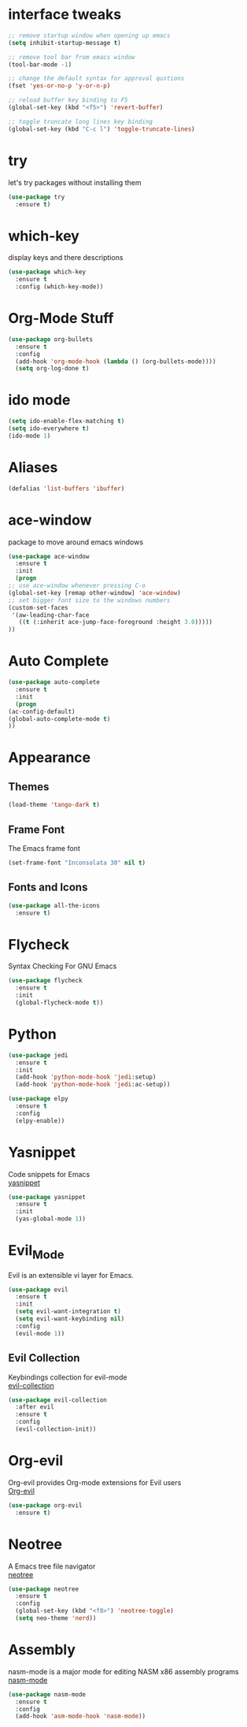 * interface tweaks
  #+BEGIN_SRC emacs-lisp
    ;; remove startup window when opening up emacs
    (setq inhibit-startup-message t)

    ;; remove tool bar from emacs window
    (tool-bar-mode -1)

    ;; change the default syntax for approval qustions
    (fset 'yes-or-no-p 'y-or-n-p)

    ;; reload buffer key binding to F5 
    (global-set-key (kbd "<f5>") 'revert-buffer)

    ;; toggle truncate long lines key binding
    (global-set-key (kbd "C-c l") 'toggle-truncate-lines)
  #+END_SRC
* try
  let's try packages without installing them
  #+BEGIN_SRC emacs-lisp
    (use-package try
      :ensure t) 
  #+END_SRC
* which-key
  display keys and there descriptions
  #+BEGIN_SRC emacs-lisp
    (use-package which-key
      :ensure t
      :config (which-key-mode))
  #+END_SRC
* Org-Mode Stuff
  #+BEGIN_SRC emacs-lisp
    (use-package org-bullets
      :ensure t
      :config
      (add-hook 'org-mode-hook (lambda () (org-bullets-mode))))
      (setq org-log-done t)
  #+END_SRC
* ido mode
  #+BEGIN_SRC emacs-lisp
    (setq ido-enable-flex-matching t)
    (setq ido-everywhere t)
    (ido-mode 1)
  #+END_SRC
* Aliases
  #+BEGIN_SRC emacs-lisp
    (defalias 'list-buffers 'ibuffer)  
  #+END_SRC
* ace-window
  package to move around emacs windows
  #+BEGIN_SRC emacs-lisp 
    (use-package ace-window
      :ensure t
      :init
      (progn
	;; use ace-window whenever pressing C-o
	(global-set-key [remap other-window] 'ace-window) 
	;; set bigger font size to the windows numbers
	(custom-set-faces
	 '(aw-leading-char-face
	   ((t (:inherit ace-jump-face-foreground :height 3.0)))))
	))
  #+END_SRC
* Auto Complete
  #+BEGIN_SRC emacs-lisp 
    (use-package auto-complete
      :ensure t
      :init
      (progn
	(ac-config-default)
	(global-auto-complete-mode t)
	))
  #+END_SRC 
* Appearance
** Themes
   #+BEGIN_SRC emacs-lisp
     (load-theme 'tango-dark t)   
   #+END_SRC
** Frame Font
   The Emacs frame font
   #+BEGIN_SRC emacs-lisp
     (set-frame-font "Inconsolata 30" nil t)
   #+END_SRC
** Fonts and Icons
   #+BEGIN_SRC emacs-lisp
     (use-package all-the-icons
       :ensure t)
   #+END_SRC
* Flycheck
  Syntax Checking For GNU Emacs
  #+BEGIN_SRC emacs-lisp
    (use-package flycheck
      :ensure t
      :init
      (global-flycheck-mode t))
  #+END_SRC
* Python
  #+BEGIN_SRC emacs-lisp
    (use-package jedi
      :ensure t
      :init
      (add-hook 'python-mode-hook 'jedi:setup)
      (add-hook 'python-mode-hook 'jedi:ac-setup))

    (use-package elpy
      :ensure t
      :config
      (elpy-enable))
  #+END_SRC
* Yasnippet
  Code snippets for Emacs\\
  [[https://github.com/joaotavora/yasnippet][yasnippet]]
  #+BEGIN_SRC emacs-lisp
    (use-package yasnippet
      :ensure t
      :init
      (yas-global-mode 1))
  #+END_SRC
* Evil_Mode
  Evil is an extensible vi layer for Emacs.
  #+BEGIN_SRC emacs-lisp
    (use-package evil
      :ensure t
      :init
      (setq evil-want-integration t)
      (setq evil-want-keybinding nil)
      :config
      (evil-mode 1))
  #+END_SRC
** Evil Collection
   Keybindings collection for evil-mode\\
   [[https://github.com/emacs-evil/evil-collection][evil-collection]]
   #+BEGIN_SRC emacs-lisp
     (use-package evil-collection
       :after evil
       :ensure t
       :config
       (evil-collection-init))
   #+END_SRC
* Org-evil
  Org-evil provides Org-mode extensions for Evil users\\
  [[https://github.com/GuiltyDolphin/org-evil][Org-evil]]
  #+BEGIN_SRC emacs-lisp
    (use-package org-evil
      :ensure t)
  #+END_SRC
* Neotree
  A Emacs tree file navigator\\
  [[https://github.com/jaypei/emacs-neotree][neotree]]
  #+BEGIN_SRC emacs-lisp
    (use-package neotree
      :ensure t
      :config
      (global-set-key (kbd "<f8>") 'neotree-toggle)
      (setq neo-theme 'nerd))
  #+END_SRC
* Assembly
  nasm-mode is a major mode for editing NASM x86 assembly programs\\
  [[https://github.com/skeeto/nasm-mode][nasm-mode]]
  #+BEGIN_SRC emacs-lisp
    (use-package nasm-mode
      :ensure t
      :config
      (add-hook 'asm-mode-hook 'nasm-mode))
  #+END_SRC
